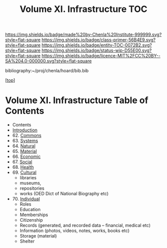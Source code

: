 #   -*- mode: org; fill-column: 60 -*-
#+STARTUP: showall
#+TITLE:   Volume XI. Infrastructure TOC

[[https://img.shields.io/badge/made%20by-Chenla%20Institute-999999.svg?style=flat-square]] 
[[https://img.shields.io/badge/class-primer-56B4E9.svg?style=flat-square]]
[[https://img.shields.io/badge/entity-TOC-0072B2.svg?style=flat-square]]
[[https://img.shields.io/badge/status-wip-D55E00.svg?style=flat-square]]
[[https://img.shields.io/badge/licence-MIT%2FCC%20BY--SA%204.0-000000.svg?style=flat-square]]

bibliography:~/proj/chenla/hoard/bib.bib

[[[../index.org][top]]] 

* Volume XI. Infrastructure Table of Contents
:PROPERTIES:
:CUSTOM_ID:
:Name:     /home/deerpig/proj/chenla/warp/11/index.org
:Created:  2018-04-30T20:42@Prek Leap (11.642600N-104.919210W)
:ID:       1d9ac937-460e-4ef6-8e02-599bbae8a546
:VER:      578367813.230912134
:GEO:      48P-491193-1287029-15
:BXID:     proj:WGD2-3241
:Class:    primer
:Entity:   toc
:Status:   wip
:Licence:  MIT/CC BY-SA 4.0
:END:

 - Contents
 - [[./intro.org][Introduction]]
 - 62. [[./62/index.org][Commons]]
 - 63. [[./63/index.org][Systems]]
 - 64. [[./64/index.org][Natural]] 
 - 65. [[./65/index.org][Material]]
 - 66. [[./66/index.org][Economic]]
 - 67. [[./67/index.org][Social]]
 - 68. [[./68/index.org][Health]]
 - 69. [[./69/index.org][Cultural]] 
   - libraries
   - museums, 
   - repositories
   - works (OED Dict of National Biography etc)
 - 70. [[./79/index.org][Individual]]
   - Roles
   - Education
   - Memberships
   - Citizenship
   - Records (generated, and recorded data -- financial, medical etc)
   - Information (photos, videos, notes, works, books etc)
   - Storage (material)
   - Shelter


